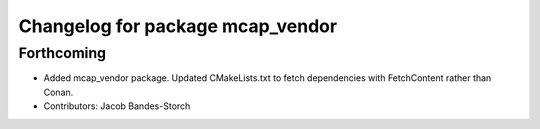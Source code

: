 ^^^^^^^^^^^^^^^^^^^^^^^^^^^^^^^^^
Changelog for package mcap_vendor
^^^^^^^^^^^^^^^^^^^^^^^^^^^^^^^^^

Forthcoming
-----------
* Added mcap_vendor package. Updated CMakeLists.txt to fetch dependencies with FetchContent rather than Conan.
* Contributors: Jacob Bandes-Storch
